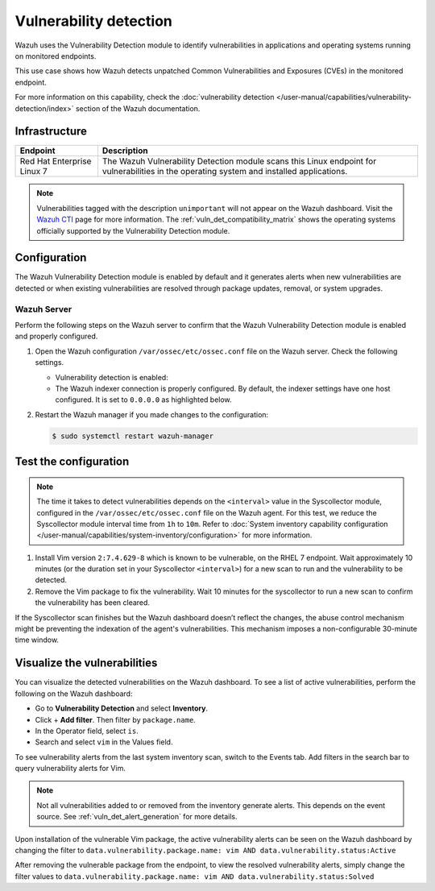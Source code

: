 .. Copyright (C) 2015, Wazuh, Inc.

.. meta::
   :description: Wazuh detects if installed applications have an unpatched CVE in the monitored system. Learn more about this in this PoC.

Vulnerability detection
=======================

Wazuh uses the Vulnerability Detection module to identify vulnerabilities in applications and operating systems running on monitored endpoints.

This use case shows how Wazuh detects unpatched Common Vulnerabilities and Exposures (CVEs) in the monitored endpoint.

For more information on this capability, check the :doc:`vulnerability detection </user-manual/capabilities/vulnerability-detection/index>` section of the Wazuh documentation.

Infrastructure
--------------

+-----------------------------+--------------------------------------------------------------------------------------------------------------------------------------------+
| Endpoint                    | Description                                                                                                                                |
+=============================+============================================================================================================================================+
| Red Hat Enterprise Linux 7  | The Wazuh Vulnerability Detection module scans this Linux endpoint for vulnerabilities in the operating system and installed applications. |
+-----------------------------+--------------------------------------------------------------------------------------------------------------------------------------------+

.. note::
   
   Vulnerabilities tagged with the description ``unimportant`` will not appear on the Wazuh dashboard. Visit the `Wazuh CTI <https://cti.wazuh.com/vulnerabilities/cves>`_ page for more information. The :ref:`vuln_det_compatibility_matrix` shows the operating systems officially supported by the Vulnerability Detection module.


Configuration
-------------

The Wazuh Vulnerability Detection module is enabled by default and it generates alerts when new vulnerabilities are detected or when existing vulnerabilities are resolved through package updates, removal, or system upgrades.

Wazuh Server
^^^^^^^^^^^^

Perform the following steps on the Wazuh server to confirm that the Wazuh Vulnerability Detection module is enabled and properly configured.

#. Open the Wazuh configuration ``/var/ossec/etc/ossec.conf`` file on the Wazuh server. Check the following settings.

   -  Vulnerability detection is enabled:

      .. code-block:: xml
         :emphasize-lines: 2

         <vulnerability-detection>
            <enabled>yes</enabled>
            <index-status>yes</index-status>
            <feed-update-interval>60m</feed-update-interval>
         </vulnerability-detection>

   -  The Wazuh indexer connection is properly configured. By default, the indexer settings have one host configured. It is set to ``0.0.0.0`` as highlighted below.

      .. include:: /_templates/installations/manager/configure_indexer_connection.rst

#. Restart the Wazuh manager if you made changes to the configuration:

   .. code-block:: console

      $ sudo systemctl restart wazuh-manager


Test the configuration
----------------------

.. note::

   The time it takes to detect vulnerabilities depends on the ``<interval>`` value in the Syscollector module, configured in the ``/var/ossec/etc/ossec.conf`` file on the Wazuh agent. For this test, we reduce the Syscollector module interval time from ``1h`` to ``10m``. Refer to  :doc:`System inventory capability configuration </user-manual/capabilities/system-inventory/configuration>` for more information.

#. Install Vim version ``2:7.4.629-8`` which is known to be vulnerable, on the RHEL 7 endpoint. Wait approximately 10 minutes (or the duration set in your Syscollector ``<interval>``) for a new scan to run and the vulnerability to be detected.

#. Remove the Vim package to fix the vulnerability. Wait  10 minutes for the syscollector to run a new scan to confirm the vulnerability has been cleared.

If the Syscollector scan finishes but the Wazuh dashboard doesn’t reflect the changes, the abuse control mechanism might be preventing the indexation of the agent's vulnerabilities. This mechanism imposes a non-configurable 30-minute time window.

.. _vuln_det_poc_alert_visualize:

Visualize the vulnerabilities
-----------------------------

You can visualize the detected vulnerabilities on the Wazuh dashboard. To see a list of active vulnerabilities, perform the following on the Wazuh dashboard:

- Go to **Vulnerability Detection** and select **Inventory**.
- Click + **Add filter**. Then filter by ``package.name``.
- In the Operator field, select ``is``.
- Search and select ``vim`` in the Values field.

.. thumbnail:: /images/poc/vulnerabilities-inventory.png
      :title: All active vulnerabilities on Debian. Vulnerable vim package example
      :align: center
      :width: 80%

To see vulnerability alerts from the last system inventory scan, switch to the Events tab. Add filters in the search bar to query vulnerability alerts for Vim.

.. note::

   Not all vulnerabilities added to or removed from the inventory generate alerts. This depends on the event source. See :ref:`vuln_det_alert_generation` for more details.
   
Upon installation of the vulnerable Vim package, the active vulnerability alerts can be seen on the Wazuh dashboard by changing the filter to ``data.vulnerability.package.name: vim AND data.vulnerability.status:Active``

.. thumbnail:: /images/poc/vulnerabilities-events-new-vuln.png
      :title: Detected vulnerabilities on Debian. Vulnerable vim package example
      :align: center
      :width: 80%
      
After removing the vulnerable package from the endpoint, to view the resolved vulnerability alerts, simply change the filter values to ``data.vulnerability.package.name: vim AND data.vulnerability.status:Solved``

.. thumbnail:: /images/poc/vulnerabilities-events-solve-vuln.png
      :title: Solved vulnerabilities on Debian. Vulnerable vim package example
      :align: center
      :width: 80%
